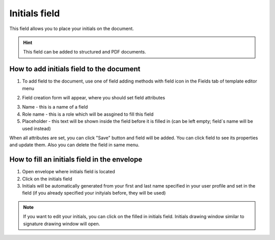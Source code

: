 ==============
Initials field
==============

This field allows you to place your initials on the document.

.. hint:: This field can be added to structured and PDF documents.

How to add initials field to the document
=========================================

1. To add field to the document, use one of field adding methods with field icon in the Fields tab of template editor menu

.. image:: pic_initials/initialsIcon.png
   :width: 600
   :align: center

2. Field creation form will appear, where you should set field attributes

.. image:: pic_initials/initialsCreate.png
   :width: 600
   :align: center

3. Name - this is a name of a field
4. Role name - this is a role which will be assgined to fill this field
5. Placeholder - this text will be shown inside the field before it is filled in (can be left empty; field`s name will be used instead)

When all attributes are set, you can click "Save" button and field will be added. You can click field to see its properties and update them. Also you can delete the field in same menu.

.. image:: pic_initials/initialsEdit.png
   :width: 600
   :align: center

How to fill an initials field in the envelope
=============================================

1. Open envelope where initials field is located
2. Click on the initials field
3. Initials will be automatically generated from your first and last name specified in your user profile and set in the field (if you already specified your inityials before, they will be used)

.. note:: If you want to edit your initials, you can click on the filled in initials field. Initials drawing window similar to signature drawing window will open.